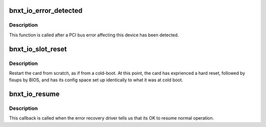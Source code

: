 .. -*- coding: utf-8; mode: rst -*-
.. src-file: drivers/net/ethernet/broadcom/bnxt/bnxt.c

.. _`bnxt_io_error_detected`:

bnxt_io_error_detected
======================

.. c:function:: pci_ers_result_t bnxt_io_error_detected(struct pci_dev *pdev, pci_channel_state_t state)

    called when PCI error is detected

    :param struct pci_dev \*pdev:
        Pointer to PCI device

    :param pci_channel_state_t state:
        The current pci connection state

.. _`bnxt_io_error_detected.description`:

Description
-----------

This function is called after a PCI bus error affecting
this device has been detected.

.. _`bnxt_io_slot_reset`:

bnxt_io_slot_reset
==================

.. c:function:: pci_ers_result_t bnxt_io_slot_reset(struct pci_dev *pdev)

    called after the pci bus has been reset.

    :param struct pci_dev \*pdev:
        Pointer to PCI device

.. _`bnxt_io_slot_reset.description`:

Description
-----------

Restart the card from scratch, as if from a cold-boot.
At this point, the card has exprienced a hard reset,
followed by fixups by BIOS, and has its config space
set up identically to what it was at cold boot.

.. _`bnxt_io_resume`:

bnxt_io_resume
==============

.. c:function:: void bnxt_io_resume(struct pci_dev *pdev)

    called when traffic can start flowing again.

    :param struct pci_dev \*pdev:
        Pointer to PCI device

.. _`bnxt_io_resume.description`:

Description
-----------

This callback is called when the error recovery driver tells
us that its OK to resume normal operation.

.. This file was automatic generated / don't edit.

